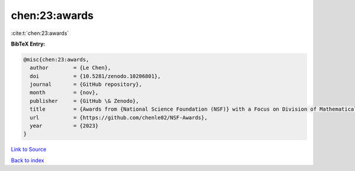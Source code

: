 chen:23:awards
==============

:cite:t:`chen:23:awards`

**BibTeX Entry:**

.. code-block:: bibtex

   @misc{chen:23:awards,
     author        = {Le Chen},
     doi           = {10.5281/zenodo.10206801},
     journal       = {GitHub repository},
     month         = {nov},
     publisher     = {GitHub \& Zenodo},
     title         = {Awards from {National Science Foundation (NSF)} with a Focus on Division of Mathematical Sciences {(DMS)}},
     url           = {https://github.com/chenle02/NSF-Awards},
     year          = {2023}
   }

`Link to Source <https://github.com/chenle02/NSF-Awards},>`_


`Back to index <../By-Cite-Keys.html>`_
